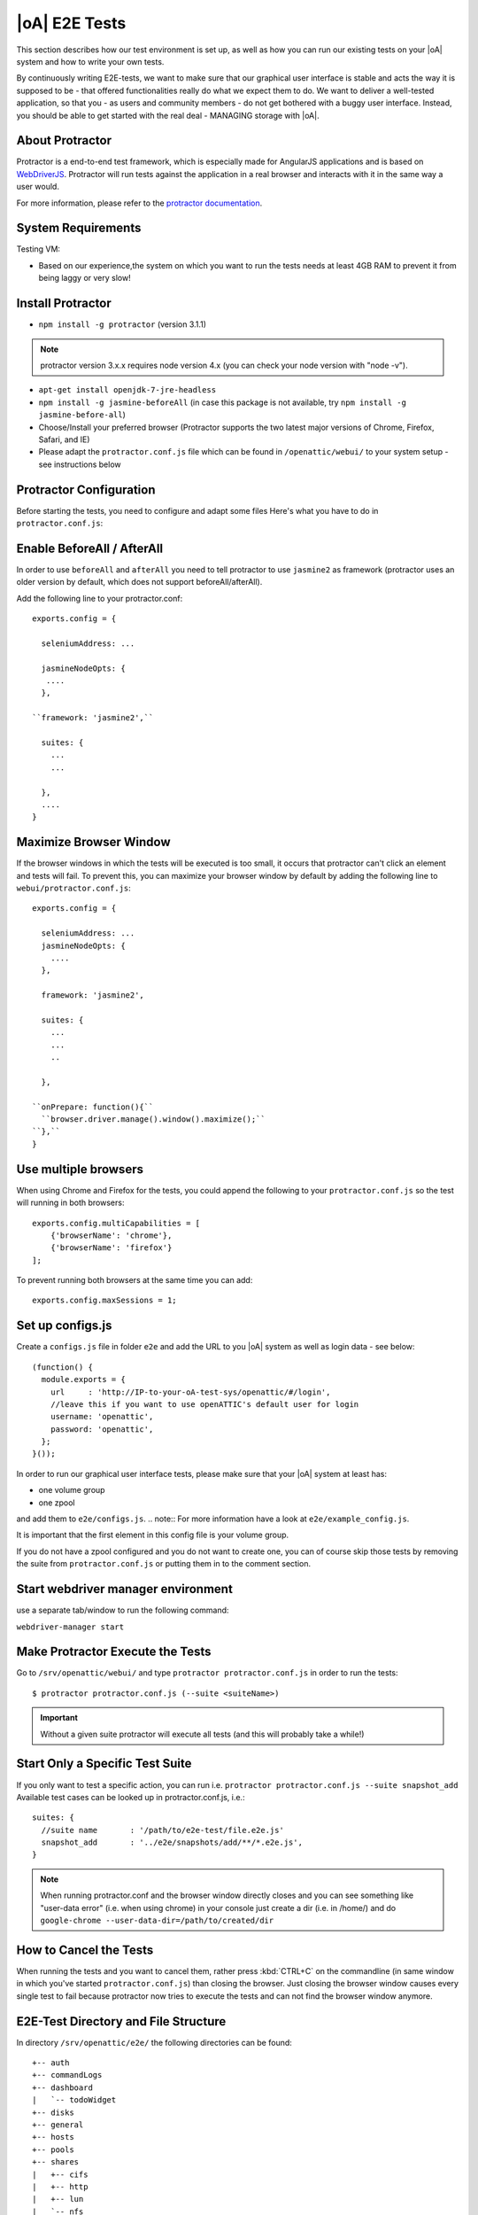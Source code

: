 |oA| E2E Tests
==============

This section describes how our test environment is set up, as well as how you
can run our existing tests on your |oA| system and how to write your own
tests.

By continuously writing E2E-tests, we want to make sure that our graphical
user interface is stable and acts the way it is supposed to be - that offered
functionalities really do what we expect them to do. We want to deliver a
well-tested application, so that you - as users and community members - do not
get bothered with a buggy user interface. Instead, you should be able to get
started with the real deal - MANAGING storage with |oA|.

About Protractor
----------------

Protractor is a end-to-end test framework, which is especially made for
AngularJS applications and is based on
`WebDriverJS <http://docs.seleniumhq.org/projects/webdriver/>`_.
Protractor will run tests against the application in a real browser and
interacts with it in the same way a user would.

For more information, please refer to the
`protractor documentation <https://angular.github.io/protractor/#/>`_.

System Requirements
-------------------

Testing VM:

* Based on our experience,the system on which you want to run the tests needs
  at least 4GB RAM to prevent it from being laggy or very slow!

Install Protractor
------------------

* ``npm install -g protractor`` (version 3.1.1)
.. note:: protractor version 3.x.x requires node version 4.x (you can check your node version with "node -v").

* ``apt-get install openjdk-7-jre-headless``

* ``npm install -g jasmine-beforeAll`` (in case this package is not available,
  try ``npm install -g jasmine-before-all``)

* Choose/Install your preferred browser (Protractor supports the two
  latest major versions of Chrome, Firefox, Safari, and IE)

* Please adapt the ``protractor.conf.js`` file which can be found in
  ``/openattic/webui/`` to your system setup - see instructions below

Protractor Configuration
------------------------

Before starting the tests, you need to configure and adapt some files Here's
what you have to do in ``protractor.conf.js``:

Enable BeforeAll / AfterAll
---------------------------

In order to use ``beforeAll`` and ``afterAll`` you need to tell protractor to use
``jasmine2`` as framework (protractor uses an older version by default, which
does not support beforeAll/afterAll).

Add the following line to your protractor.conf::

  exports.config = {

    seleniumAddress: ...

    jasmineNodeOpts: {
     ....
    },

  ``framework: 'jasmine2',``

    suites: {
      ...
      ...

    },
    ....
  }

Maximize Browser Window
-----------------------

If the browser windows in which the tests will be executed is too small, it
occurs that protractor can't click an element and tests will fail. To prevent
this, you can maximize your browser window by default by adding the following
line to ``webui/protractor.conf.js``::

  exports.config = {

    seleniumAddress: ...
    jasmineNodeOpts: {
      ....
    },

    framework: 'jasmine2',

    suites: {
      ...
      ...
      ..

    },

  ``onPrepare: function(){``
    ``browser.driver.manage().window().maximize();``
  ``},``
  }

Use multiple browsers
---------------------

When using Chrome and Firefox for the tests, you could append the following to your ``protractor.conf.js`` so the test will running
in both browsers::

    exports.config.multiCapabilities = [
        {'browserName': 'chrome'},
        {'browserName': 'firefox'}
    ];

To prevent running both browsers at the same time you can add::

    exports.config.maxSessions = 1;

Set up configs.js
-----------------
Create a ``configs.js`` file in folder ``e2e`` and add the URL to you |oA| system as well as login data - see below::

  (function() {
    module.exports = {
      url     : 'http://IP-to-your-oA-test-sys/openattic/#/login',
      //leave this if you want to use openATTIC's default user for login
      username: 'openattic',
      password: 'openattic',
    };
  }());

In order to run our graphical user interface tests, please make sure that your
|oA| system at least has:

- one volume group
- one zpool

and add them to ``e2e/configs.js``.
.. note:: For more information have a look at ``e2e/example_config.js``.

It is important that the first
element in this config file is your volume group.

If you do not have a zpool configured and you do not want to create one, you
can of course skip those tests by removing the suite from
``protractor.conf.js`` or putting them in to the comment section.

Start webdriver manager environment
-----------------------------------

use a separate tab/window to run the following command:

``webdriver-manager start``

Make Protractor Execute the Tests
---------------------------------

Go to ``/srv/openattic/webui/`` and type ``protractor protractor.conf.js`` in
order to run the tests::

  $ protractor protractor.conf.js (--suite <suiteName>)

.. important::
  Without a given suite protractor will execute all tests (and this will
  probably take a while!)

Start Only a Specific Test Suite
--------------------------------

If you only want to test a specific action, you can run i.e.
``protractor protractor.conf.js --suite snapshot_add``
Available test cases can be looked up in protractor.conf.js,
i.e.::

  suites: {
    //suite name       : '/path/to/e2e-test/file.e2e.js'
    snapshot_add       : '../e2e/snapshots/add/**/*.e2e.js',
  }

.. note::
  When running protractor.conf and the browser window directly closes and you
  can see something like "user-data error" (i.e. when using chrome) in your
  console just create a dir (i.e. in /home/) and do ``google-chrome
  --user-data-dir=/path/to/created/dir``

How to Cancel the Tests
-----------------------

When running the tests and you want to cancel them, rather press :kbd:`CTRL+C`
on the commandline (in same window in which you've started
``protractor.conf.js``) than closing the browser. Just closing the browser
window causes every single test to fail because protractor now tries to
execute the tests and can not find the browser window anymore.

E2E-Test Directory and File Structure
-------------------------------------

In directory ``/srv/openattic/e2e/`` the following directories can be found::

  +-- auth
  +-- commandLogs
  +-- dashboard
  |   `-- todoWidget
  +-- disks
  +-- general
  +-- hosts
  +-- pools
  +-- shares
  |   +-- cifs
  |   +-- http
  |   +-- lun
  |   `-- nfs
  +-- snapshots
  |   +-- add
  |   `-- clone
  +-- users
  +-- volumes
  |   +-- add
  |   +-- protection
  |   +-- resize
  |   `-- zvol
  `-- wizards
      +-- block
      +-- file
      `-- vm

Most of the directories contain a ``.._workflow.e2e.js`` in which we only test
things like validation, the number of input fields, the title of the form etc.
Actions like ``add``, ``clone`` etc. are always in a separate file. This
makes it better to get an overview and prevents the files from getting very
huge and confusing.

Writing Your Own Tests
----------------------

Please include ``common.js`` in every ``.e2e.js`` file by adding ``var helpers
= require('../common.js');``. In some cases (depending on how you've
structured your tests) you may need to adapt the path.

By including it as ``var helpers`` you can now make use of helper functions
from ``common.js``, i.e. the ``create_volume`` function, you just have to add
``helpers.`` to the function: ``helpers.create_volume( name , type [, size ] )``.

The following helper functions are implemented:

* ``create_volume``
* ``delete_volume``
* ``create_snapshot``
* ``delete_snapshot``
* ``create_snap_clone``
* ``delete_snap_clone``
* ``create_host``
* ``delete_host``

So if you want to write a test and you need a volume to test an action which
is based on a volume (i.e. creating a share), you can use the following lines
to create a new volume::

  beforeAll(function(){
    helpers.login();

    //create an xfs volume before executing any test
    helpers.create_volume("volumename_here","xfs");

  });

You can also specify the size as a string as third argument, otherwise the volume will always be initiated with 100MB by default.

Depending on which volume type you need, you can set the parameter to:

* ``xfs``
* ``btrfs``
* ``zfs`` (if ``openattic-module-zfs`` is installed)
* ``lun``

Every helper function which is based on a volume needs to get the volume object passed.::

  //var volumename = 'demo_volume';
  //volume: var volume = element(by.cssContainingText('tr', volumename));

  * ``create_snap_clone(volume)``
  * ``helpers.delete_volume(volume, volumename);``
  * ``helpers.create_snapshot(volume);``
  * ``helpers.delete_snapshot(volume);``

When using more than one helper function in one file, please make sure that
you use the right order of creating and deleting functions in ``beforeAll``
and ``afterAll``.

Example:

If you put ``helpers.delete_volume();`` before ``helpers.delete_snapshot();``
the snapshot will be deleted with the volume and the second one
(``delete_snapshot();``) will search for an element which does not longer
exist. A second option is to only use ``helpes.delete_volume();`` so
everything which relates to this volumes (like snapshots, shares) will be
deleted with the deletion of the volume automatically.

If you need to navigate to a specific menu entry (every time!) where your tests
should take place, you can make use of::

  beforeEach(function(){

    //always navigates to menu entry "Volumes" before executing the actions defined in 'it('', function(){});'
    element.all(by.css('ul .tc_menuitem')).get(3);

  });

Tips to write tests that also support Firefox
---------------------------------------------

Let protractor only click on clickable elements, like ``a``, ``button`` or ``input``.

If you want to select an option element use the following command to make sure that
the item is selected (`issue #480 <https://github.com/angular/protractor/issues/480#issuecomment-122429984>`_)::

	browser.actions().sendKeys( protractor.Key.ENTER ).perform();


Debugging your tests
--------------------

To set a breakpoint use ``browser.pause()`` in your code.

After your test pauses, go to the terminal window where you started the test.

You can type ``c`` and hit enter to continue to the next command
or you can type ``rep`` to enter the interactive mode, here you can type
commands that will be executed in the test browser.

To continue the test execution press ``ctrl + c``.
